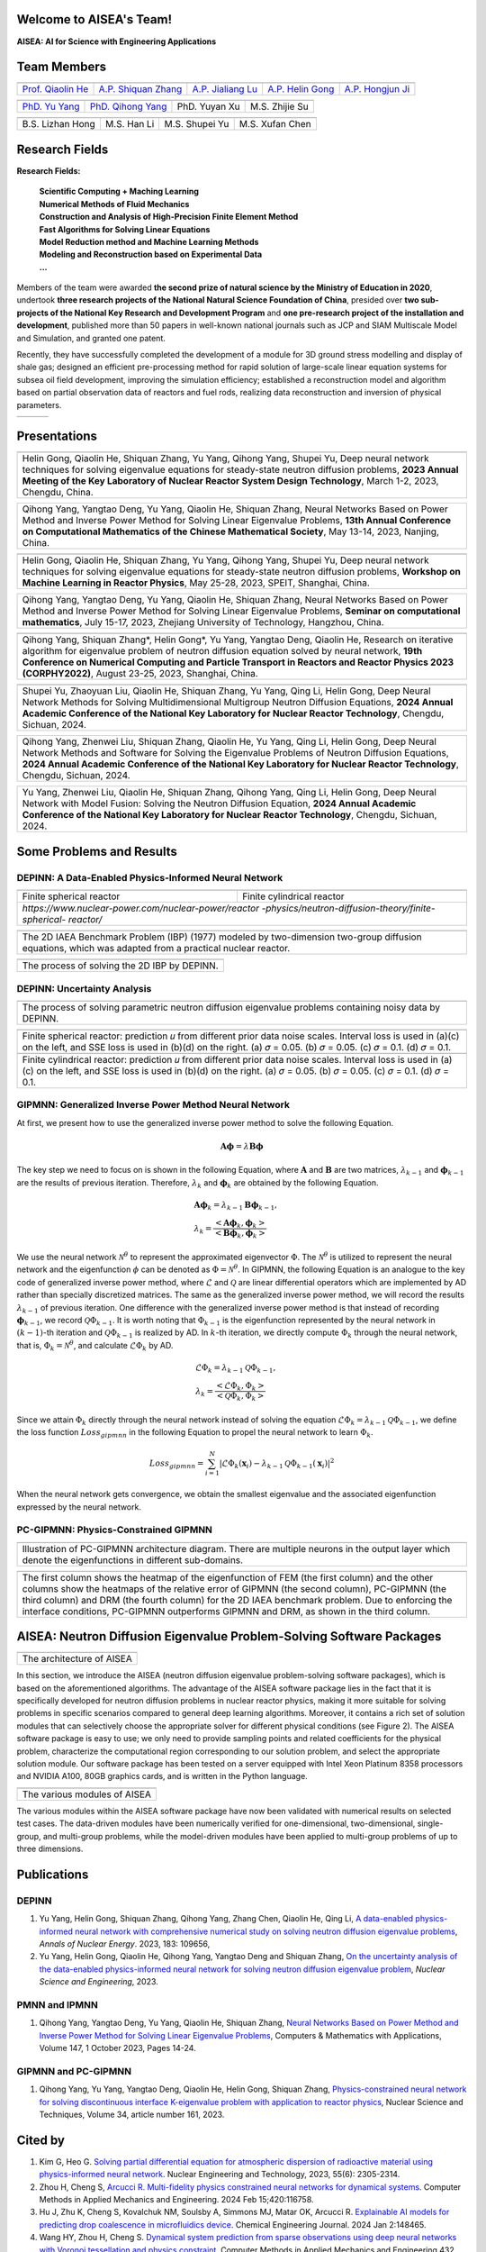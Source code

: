 .. SciML_RP documentation master file, created by
   sphinx-quickstart on Sun Jun  4 16:33:14 2023.
   You can adapt this file completely to your liking, but it should at least
   contain the root `toctree` directive.

Welcome to AISEA's Team!
====================================

**AISEA: AI for Science with Engineering Applications**

Team Members
====================================

.. .. |QiaolinHe| image:: ./_static/prof/QiaolinHe.png
..                     :width: 206
..                     :height: 289
.. .. |ShiquanZhang| image:: ./_static/prof/ShiquanZhang.png
..                     :width: 206
..                     :height: 289
.. .. |HelinGong| image:: ./_static/prof/HelinGong.png
..                     :width: 206
..                     :height: 289

.. |QiaolinHe| image:: ./_static/prof/QiaolinHe.png
                    :width: 206
.. |ShiquanZhang| image:: ./_static/prof/ShiquanZhang.png
                    :width: 206
.. |JialiangLu| image:: ./_static/prof/JialiangLu.jpg
                    :width: 208
.. |HelinGong| image:: ./_static/prof/HelinGong.png
                    :width: 208
.. |HongjunJi| image:: ./_static/prof/HongjunJi.png
                    :width: 204

.. .. |YuYang| image:: ./_static/stu/YuYang.png
..                     :width: 167
..                     :height: 213
.. .. |QihongYang| image:: ./_static/stu/QihongYang.png
..                     :width: 167
..                     :height: 213
.. .. |ShupeiYu| image:: ./_static/stu/ShupeiYu.png
..                     :width: 167
..                     :height: 213
.. .. |XufanChen| image:: ./_static/stu/XufanChen.png
..                     :width: 167
..                     :height: 213

.. |YuYang| image:: ./_static/stu/YuYang.png
                  :width: 167

.. |QihongYang| image:: ./_static/stu/QihongYang.png
                    :width: 167

.. |ShupeiYu| image:: ./_static/stu/ShupeiYu.png
                    :width: 167

.. |XufanChen| image:: ./_static/stu/XufanChen.png
                    :width: 167

.. |LizhanHong| image:: ./_static/stu/LizhanHong.jpg
                    :width: 167

.. |HanLi| image:: ./_static/stu/HanLi.jpg
                    :width: 167

.. |YuyanXu| image:: ./_static/stu/YuyanXu.png
                    :width: 167

.. |ZhijieSu| image:: ./_static/stu/ZhijieSu.jpg
                    :width: 167


.. =================      ==================  ================
.. |QiaolinHe|            |ShiquanZhang|      |HelinGong|
.. =================      ==================  ================
.. Prof. Qiaolin He       A.P. Shiquan Zhang  A.P. Helin Gong
.. =================      ==================  ================

.. _Prof. Qiaolin He: https://math.scu.edu.cn/info/1013/3065.htm
.. _A.P. Shiquan Zhang: https://math.scu.edu.cn/info/1013/3056.htm
.. _A.P. Jialiang Lu: https://speit.sjtu.edu.cn/faculty/team-100.html
.. _A.P. Helin Gong: https://speit.sjtu.edu.cn/faculty/team-152.html
.. _A.P. Hongjun Ji: https://speit.sjtu.edu.cn/faculty/team-39.html


+--------------------+---------------------+--------------------+--------------------+--------------------+
|    |QiaolinHe|     |  |ShiquanZhang|     |     |JialiangLu|   |     |HelinGong|    |     |HongjunJi|    |
+--------------------+---------------------+--------------------+--------------------+--------------------+
| `Prof. Qiaolin He`_|`A.P. Shiquan Zhang`_|`A.P. Jialiang Lu`_ | `A.P. Helin Gong`_ | `A.P. Hongjun Ji`_ |
+--------------------+---------------------+--------------------+--------------------+--------------------+


.. _PhD. Yu Yang: https://github.com/YangYuSCU
.. _PhD. Qihong Yang: https://github.com/SummerLoveRain

+-------------------+---------------------+--------------------+--------------------+
|     |YuYang|      |     |QihongYang|    |    |YuyanXu|       |     |ZhijieSu|     |
+-------------------+---------------------+--------------------+--------------------+
|`PhD. Yu Yang`_    | `PhD. Qihong Yang`_ |   PhD. Yuyan Xu    |   M.S. Zhijie Su   |
+-------------------+---------------------+--------------------+--------------------+

+-------------------+---------------------+--------------------+--------------------+
|  |LizhanHong|     |     |HanLi|         |    |ShupeiYu|      |     |XufanChen|    |
+-------------------+---------------------+--------------------+--------------------+
| B.S. Lizhan Hong  |      M.S. Han Li    |   M.S. Shupei Yu   |   M.S. Xufan Chen  |
+-------------------+---------------------+--------------------+--------------------+



.. +-------------------+---------------------+--------------------+--------------------+-------------------+---------------------+
.. |     |YuYang|      |     |QihongYang|    |    |ShupeiYu|      |     |XufanChen|    |  |LizhanHong|     |     |HanLi|         |
.. +-------------------+---------------------+--------------------+--------------------+-------------------+---------------------+
.. |`PhD. Yu Yang`_    | `PhD. Qihong Yang`_ |   M.S. Shupei Yu   |   M.S. Xufan Chen  | B.S. Lizhan Hong  |      M.S. Han Li    |
.. +-------------------+---------------------+--------------------+--------------------+-------------------+---------------------+


Research Fields
====================================

**Research Fields:**

 | **Scientific Computing + Maching Learning**

 | **Numerical Methods of Fluid Mechanics**

 | **Construction and Analysis of High-Precision Finite Element Method**

 | **Fast Algorithms for Solving Linear Equations**

 | **Model Reduction method and Machine Learning Methods**

 | **Modeling and Reconstruction based on Experimental Data**

 | **...**

Members of the team were awarded **the second prize of natural science by the Ministry of Education in 2020**, undertook **three research projects of the National Natural Science Foundation of China**, presided over **two sub-projects of the National Key Research and Development Program** and **one pre-research project of the installation and development**, published more than 50 papers in well-known national journals such as JCP and SIAM Multiscale Model and Simulation, and granted one patent. 

Recently, they have successfully completed the development of a module for 3D ground stress modelling and display of shale gas; designed an efficient pre-processing method for rapid solution of large-scale linear equation systems for subsea oil field development, improving the simulation efficiency; established a reconstruction model and algorithm based on partial observation data of reactors and fuel rods, realizing data reconstruction and inversion of physical parameters.


.. .. |Boat| image:: ./_static/nuclear/boat.png
..                   :width: 257
..                   :height: 149
.. .. |Base| image:: ./_static/nuclear/base.png
..                   :width: 257
..                   :height: 149
.. .. |Core| image:: ./_static/nuclear/core.png
..                   :width: 257
..                   :height: 149

.. |Boat| image:: ./_static/nuclear/boat.png
                  :width: 257
.. |Base| image:: ./_static/nuclear/base.png
                  :width: 257
.. |Core| image:: ./_static/nuclear/core.png
                  :width: 257

+------------+------------+---------------+
|  |Boat|    |  |Base|    |     |Core|    |
+------------+------------+---------------+


Presentations
====================================

.. |Presentation1| image:: ./_static/presentations/1.jpg
                  :width: 257
.. |Presentation2| image:: ./_static/presentations/2.jpg
                  :width: 257
.. |Presentation3| image:: ./_static/presentations/3.jpg
                  :width: 257
                  
.. |Presentation4| image:: ./_static/presentations/4.jpg
                  :width: 257
.. |Presentation5| image:: ./_static/presentations/5.jpg
                  :width: 257
.. |Presentation6| image:: ./_static/presentations/6.jpg
                  :width: 257

                  
.. |Presentation7| image:: ./_static/presentations/7.jpg
                  :width: 257
.. |Presentation8| image:: ./_static/presentations/8.jpg
                  :width: 257
.. |Presentation9| image:: ./_static/presentations/9.jpg
                  :width: 257


+----------------+----------------+-------------------+
||Presentation4| ||Presentation5| ||Presentation6|    |
+----------------+----------------+-------------------+
|Helin Gong, Qiaolin He, Shiquan Zhang, Yu Yang,      |
|Qihong Yang, Shupei Yu, Deep neural network          |
|techniques for solving eigenvalue equations for      |
|steady-state neutron diffusion problems,             |
|**2023 Annual Meeting of the Key Laboratory of       |
|Nuclear Reactor System Design Technology**,          |
|March 1-2, 2023, Chengdu, China.                     |
+-----------------------------------------------------+

+----------------+----------------+-------------------+
|Qihong Yang, Yangtao Deng, Yu Yang, Qiaolin He,      |
|Shiquan Zhang, Neural Networks Based on Power Method |
|and Inverse Power Method for Solving Linear          |
|Eigenvalue  Problems,                                |
|**13th Annual Conference on Computational Mathematics|
|of the Chinese Mathematical Society**,               |
|May 13-14, 2023, Nanjing, China.                     |
+-----------------------------------------------------+

+----------------+----------------+-------------------+
||Presentation7| ||Presentation8| ||Presentation9|    |
+----------------+----------------+-------------------+
|Helin Gong, Qiaolin He, Shiquan Zhang, Yu Yang,      |
|Qihong Yang, Shupei Yu, Deep neural network          |
|techniques for solving eigenvalue equations for      |
|steady-state neutron diffusion problems,             |
|**Workshop on Machine Learning in Reactor Physics**, |
|May 25-28, 2023, SPEIT, Shanghai, China.             |
+-----------------------------------------------------+

+----------------+----------------+-------------------+
|Qihong Yang, Yangtao Deng, Yu Yang, Qiaolin He,      |
|Shiquan Zhang, Neural Networks Based on Power Method |
|and Inverse Power Method for Solving Linear          |
|Eigenvalue  Problems,                                |
|**Seminar on computational mathematics**,            |
|July 15-17, 2023, Zhejiang University of Technology, |
|Hangzhou, China.                                     |
+-----------------------------------------------------+

+----------------+----------------+-------------------+
||Presentation1| ||Presentation2| ||Presentation3|    |
+----------------+----------------+-------------------+
|Qihong Yang, Shiquan Zhang*, Helin Gong*, Yu Yang,   |
|Yangtao Deng, Qiaolin He, Research on iterative      |
|algorithm for eigenvalue problem of neutron diffusion|
|equation solved by neural network,                   |
|**19th Conference on Numerical Computing and         |
|Particle Transport in Reactors and Reactor Physics   |
|2023 (CORPHY2022)**, August 23-25, 2023, Shanghai,   |
|China.                                               |
+-----------------------------------------------------+


.. |Presentation10| image:: ./_static/presentations/10.jpg
                  :width: 257
.. |Presentation11| image:: ./_static/presentations/11.jpg
                  :width: 257
.. |Presentation12| image:: ./_static/presentations/12.jpg
                  :width: 257

+----------------+----------------+-------------------+
||Presentation10|||Presentation11|||Presentation12|   |
+----------------+----------------+-------------------+
|Shupei Yu, Zhaoyuan Liu, Qiaolin He, Shiquan Zhang,  |
|Yu Yang, Qing Li, Helin Gong, Deep Neural Network    | 
|Methods for Solving Multidimensional Multigroup      |
|Neutron Diffusion Equations,                         |
|**2024 Annual Academic Conference of the National    |
|Key Laboratory for Nuclear Reactor Technology**,     |
|Chengdu, Sichuan, 2024.                              |
+-----------------------------------------------------+

+----------------+----------------+-------------------+
|Qihong Yang, Zhenwei Liu, Shiquan Zhang, Qiaolin He, |
|Yu Yang, Qing Li, Helin Gong, Deep Neural Network    | 
|Methods  and Software for Solving the Eigenvalue     |
|Problems of Neutron Diffusion Equations,             |
|**2024 Annual Academic Conference of the National    |
|Key Laboratory for Nuclear Reactor Technology**,     |
|Chengdu, Sichuan, 2024.                              |
+-----------------------------------------------------+

+----------------+----------------+-------------------+
|Yu Yang, Zhenwei Liu, Qiaolin He, Shiquan Zhang,     |
|Qihong Yang, Qing Li, Helin Gong, Deep Neural Network| 
|with Model Fusion: Solving the Neutron Diffusion     |
|Equation,                                            |
|**2024 Annual Academic Conference of the National    |
|Key Laboratory for Nuclear Reactor Technology**,     |
|Chengdu, Sichuan, 2024.                              |
+-----------------------------------------------------+

.. Research Awards
.. ====================================

.. 1. Won **the Second Class of Progress of Science and Technology Prize of Sichuan Province (First author)**. Research and development of key technologies for online monitoring system of HPR1000 reactor core 2021

.. 2. Won **the Second Class of Progress of Science and Technology Prize of China Nuclear Energy Association (Ninth author)**. Independent design research and equipment development of HPR1000 reactor core measurement system 2021

.. 3. Won **the China patent awards of excellence (Fourth author)**. A realization method of reactor LPD and DNBR online protection and monitoring 2021


Some Problems and Results
====================================

DEPINN: A Data-Enabled Physics-Informed Neural Network
----

.. |DEPINN| image:: ./_static/results/DEPINN.png
.. |1D_circle| image:: ./_static/results/1D_circle.png
.. |2D_cylinder| image:: ./_static/results/2D_cylinder.png
.. |IAEA| image:: ./_static/results/2D_IAEA.png

+-------------------------+---------------------------+
||1D_circle|              |  |2D_cylinder|            |
+-------------------------+---------------------------+
|Finite spherical reactor |Finite cylindrical reactor |
+-------------------------+---------------------------+
|`https://www.nuclear-power.com/nuclear-power/reactor |
|-physics/neutron-diffusion-theory/finite-spherical-  |
|reactor/`                                            |
+-----------------------------------------------------+

+----------------------------------------------------+
||IAEA|                                              |
+----------------------------------------------------+
|The 2D IAEA Benchmark Problem (IBP) (1977) modeled  |
|by two-dimension two-group diffusion equations,     |
|which was adapted from a practical nuclear reactor. |
+----------------------------------------------------+


+----------------------------------------------------+
||DEPINN|                                            |
+----------------------------------------------------+
|The process of solving the 2D IBP by DEPINN.        |
+----------------------------------------------------+

DEPINN: Uncertainty Analysis
----

.. |DEPINN_noise| image:: ./_static/results/DEPINN_noise.png

+----------------------------------------------------+
||DEPINN_noise|                                      |
+----------------------------------------------------+
|The process of solving parametric neutron diffusion |
|eigenvalue problems containing noisy data by DEPINN.|
+----------------------------------------------------+


.. |1D_circle_noise| image:: ./_static/results/noise_1.png
.. |2D_cylinder_noise| image:: ./_static/results/noise_2.png

+-----------------------------------------------------+
||1D_circle_noise|                                    |
+-----------------------------------------------------+
|Finite spherical reactor: prediction 𝑢 from different|
|prior data noise scales. Interval loss is used in    |
|(a)(c) on the left, and SSE loss is used in (b)(d) on|
|the right. (a) 𝜎 = 0.05. (b) 𝜎 = 0.05. (c) 𝜎 = 0.1.  |
|(d) 𝜎 = 0.1.                                         |
+-----------------------------------------------------+
||2D_cylinder_noise|                                  |
+-----------------------------------------------------+
|Finite cylindrical reactor: prediction 𝑢 from        |
|different prior data noise scales. Interval loss     |
|is used in (a)(c) on the left, and SSE loss is used  |
|in (b)(d) on the right. (a) 𝜎 = 0.05. (b) 𝜎 = 0.05.  |
|(c) 𝜎 = 0.1.  (d) 𝜎 = 0.1.                           |
+-----------------------------------------------------+

GIPMNN: Generalized Inverse Power Method Neural Network
----
At first, we present how to use the generalized inverse power method to solve the following Equation.

.. math::
      \boldsymbol{A} \boldsymbol{\phi} = \lambda \boldsymbol{B} \boldsymbol{\phi}

The key step we need to focus on is shown in the following Equation, where :math:`\mathbf{A}` and :math:`\mathbf{B}` are two matrices, :math:`\lambda_{k-1}` and :math:`\boldsymbol{\phi}_{k-1}` are the results of previous iteration. Therefore, :math:`\lambda_k` and :math:`\boldsymbol{\phi}_k`  are obtained by the following Equation.

.. math::
      &\boldsymbol{A} \boldsymbol{\phi}_k = \lambda_{k-1} \boldsymbol{B} \boldsymbol{\phi}_{k-1}, \\
      &\lambda_k = \frac{<\boldsymbol{A}\boldsymbol{\phi}_{k}, \boldsymbol{\phi}_{k}>}{<\boldsymbol{B}\boldsymbol{\phi}_{k}, \boldsymbol{\phi}_{k}>}

We use the neural network :math:`\mathcal{N}^{\theta}` to represent the approximated eigenvector :math:`\Phi`. The :math:`\mathcal{N}^{\theta}` is utilized to represent the neural network and the eigenfunction :math:`\phi` can be denoted as :math:`\Phi=\mathcal{N}^{\theta}`. In GIPMNN, the following Equation is an analogue to the key code of generalized inverse power method, where :math:`\mathcal{L}` and :math:`\mathcal{Q}` are linear differential operators which are implemented by AD rather than specially discretized matrices. The same as the generalized inverse power method, we will record the results :math:`\lambda_{k-1}` of previous iteration. One difference with the generalized inverse power method is that instead of recording :math:`\boldsymbol{\phi}_{k-1}`, we record :math:`\mathcal{Q}\Phi_{k-1}`. It is worth noting that :math:`\Phi_{k-1}` is the eigenfunction represented by the neural network in :math:`(k-1)`-th iteration and :math:`\mathcal{Q}\Phi_{k-1}` is realized by AD. In :math:`k`-th iteration, we directly compute :math:`\Phi_{k}` through the neural network, that is, :math:`\Phi_k = \mathcal{N}^{\theta}`, and calculate :math:`\mathcal{L}\Phi_{k}` by AD. 

.. math::
      &\mathcal{L} \Phi_{k} = \lambda_{k-1} \mathcal{Q} \Phi_{k-1}, \\
      &\lambda_k = \frac{<\mathcal{L}\Phi_{k}, \Phi_{k}>}{<\mathcal{Q}\Phi_{k}, \Phi_{k}>}

Since we attain :math:`\Phi_k` directly through the neural network instead of solving the equation :math:`\mathcal{L} \Phi_{k} = \lambda_{k-1} \mathcal{Q} \Phi_{k-1}`, we define the loss function :math:`Loss_{gipmnn}` in the following Equation to propel the neural network to learn :math:`\Phi_k`.

.. math::
      Loss_{gipmnn} = \sum_{i=1}^N \lvert \mathcal{L} \Phi_k(\boldsymbol{x}_i) - \lambda_{k-1} \mathcal{Q} \Phi_{k-1}(\boldsymbol{x}_i) \rvert ^2

When the neural network gets convergence, we obtain the smallest eigenvalue and the associated eigenfunction expressed by the neural network.

PC-GIPMNN: Physics-Constrained GIPMNN
----

.. |PC_GIPMNN| image:: ./_static/results/PC_GIPMNN.png

+----------------------------------------------------+
||PC_GIPMNN|                                         |
+----------------------------------------------------+
|Illustration of PC-GIPMNN architecture diagram.     |
|There are multiple neurons in the output layer      |
|which denote the eigenfunctions in different        |
|sub-domains.                                        |
+----------------------------------------------------+

.. |IAEA_PG| image:: ./_static/results/IAEA_PG.png

+--------------------------------------------------------------------------------------------------------+
||IAEA_PG|                                                                                               |
+--------------------------------------------------------------------------------------------------------+
|The first column shows the heatmap of the eigenfunction of FEM (the first column) and the other columns | 
|show the heatmaps of the relative error of GIPMNN (the second column), PC-GIPMNN (the third column) and |
|DRM (the fourth column) for the 2D IAEA benchmark problem. Due to enforcing the interface conditions,   |
|PC-GIPMNN outperforms GIPMNN and DRM, as shown in the third column.                                     |
+--------------------------------------------------------------------------------------------------------+


AISEA: Neutron Diffusion Eigenvalue Problem-Solving Software Packages
====================================
.. |AISEA_SOFT| image:: ./_static/aisea_soft/compare.png
.. |AISEA_ARCH| image:: ./_static/aisea_soft/arch.png

+-------------------------+
||AISEA_ARCH|             |
+-------------------------+
|The architecture of AISEA|
+-------------------------+

In this section, we introduce the AISEA (neutron diffusion eigenvalue problem-solving software packages), which is based on the aforementioned algorithms. The advantage of the AISEA software package lies in the fact that it is specifically developed for neutron diffusion problems in nuclear reactor physics, making it more suitable for solving problems in specific scenarios compared to general deep learning algorithms. Moreover, it contains a rich set of solution modules that can selectively choose the appropriate solver for different physical conditions (see Figure 2). The AISEA software package is easy to use; we only need to provide sampling points and related coefficients for the physical problem, characterize the computational region corresponding to our solution problem, and select the appropriate solution module. Our software package has been tested on a server equipped with Intel Xeon Platinum 8358 processors and NVIDIA A100, 80GB graphics cards, and is written in the Python language.

+----------------------------+
||AISEA_SOFT|                |
+----------------------------+
|The various modules of AISEA|
+----------------------------+

The various modules within the AISEA software package have now been validated with numerical results on selected test cases. The data-driven modules have been numerically verified for one-dimensional, two-dimensional, single-group, and multi-group problems, while the model-driven modules have been applied to multi-group problems of up to three dimensions.

Publications
====================================

DEPINN
----

#. Yu Yang, Helin Gong, Shiquan Zhang, Qihong Yang, Zhang Chen, Qiaolin He, Qing Li, `A data-enabled physics-informed neural network with comprehensive numerical study on solving neutron diffusion eigenvalue problems <https://www.sciencedirect.com/science/article/abs/pii/S0306454922006867?via%3Dihub>`_, *Annals of Nuclear Energy*. 2023, 183:  109656,

#. Yu Yang, Helin Gong, Qiaolin He, Qihong Yang, Yangtao Deng and Shiquan Zhang, `On the uncertainty analysis of the data-enabled physics-informed neural network for solving neutron diffusion eigenvalue problem <https://doi.org/10.1080/00295639.2023.2236840>`_, *Nuclear Science and Engineering*, 2023.

PMNN and IPMNN
----
#. Qihong Yang, Yangtao Deng, Yu Yang, Qiaolin He, Shiquan Zhang, `Neural Networks Based on Power Method and Inverse Power Method for Solving Linear Eigenvalue Problems <https://www.sciencedirect.com/science/article/abs/pii/S0898122123003085?via%3Dihub>`_, Computers & Mathematics with Applications, Volume 147, 1 October 2023, Pages 14-24.

GIPMNN and PC-GIPMNN
----
#. Qihong Yang, Yu Yang, Yangtao Deng, Qiaolin He, Helin Gong, Shiquan Zhang, `Physics-constrained neural network for solving discontinuous interface K-eigenvalue problem with application to reactor physics <https://link.springer.com/article/10.1007/s41365-023-01313-0>`_, Nuclear Science and Techniques, Volume 34, article number 161, 2023.


Cited by
====================================
#. Kim G, Heo G. `Solving partial differential equation for atmospheric dispersion of radioactive material using physics-informed neural network <https://www.sciencedirect.com/science/article/pii/S1738573323001195>`_. Nuclear Engineering and Technology, 2023, 55(6): 2305-2314.
#. Zhou H, Cheng S, `Arcucci R. Multi-fidelity physics constrained neural networks for dynamical systems <https://www.sciencedirect.com/science/article/pii/S0045782524000148>`_. Computer Methods in Applied Mechanics and Engineering. 2024 Feb 15;420:116758.
#. Hu J, Zhu K, Cheng S, Kovalchuk NM, Soulsby A, Simmons MJ, Matar OK, Arcucci R. `Explainable AI models for predicting drop coalescence in microfluidics device <https://www.sciencedirect.com/science/article/pii/S1385894723071978>`_. Chemical Engineering Journal. 2024 Jan 2:148465.
#. Wang HY, Zhou H, Cheng S. `Dynamical system prediction from sparse observations using deep neural networks with Voronoi tessellation and physics constraint <https://www.tandfonline.com/doi/citedby/10.1080/00295639.2023.2236840?scroll=top&needAccess=true>`_. Computer Methods in Applied Mechanics and Engineering 432, pages 117339.



.. .. |SCUMath| image:: ./_static/scu/scu_math.jpg
..                   :width: 454
..                   :height: 87
.. .. |SPEIT| image:: ./_static/speit/speit.png
..                   :width: 527
..                   :height: 87
.. .. |SCUMath| image:: ./_static/scu/scu_math_red.png
..                   :width: 380
..                   :height: 60
.. .. |SPEIT| image:: ./_static/speit/speit.png
..                   :width: 520
..                   :height: 50
.. |SCUMath| image:: ./_static/scu/scu_math_red.png
                  :width: 380
.. |SPEIT| image:: ./_static/speit/speit.png
                  :width: 520

+--------------+------------+
|   |SCUMath|  | |SPEIT|    |
+--------------+------------+

.. .. toctree::
..    :maxdepth: 2
..    :caption: contents:

..    modules/team_members.rst
..    modules/research_fields.rst
..    modules/papers.rst


.. Indices and tables
.. ==================

.. * :ref:`genindex`
.. * :ref:`modindex`
.. * :ref:`search`

